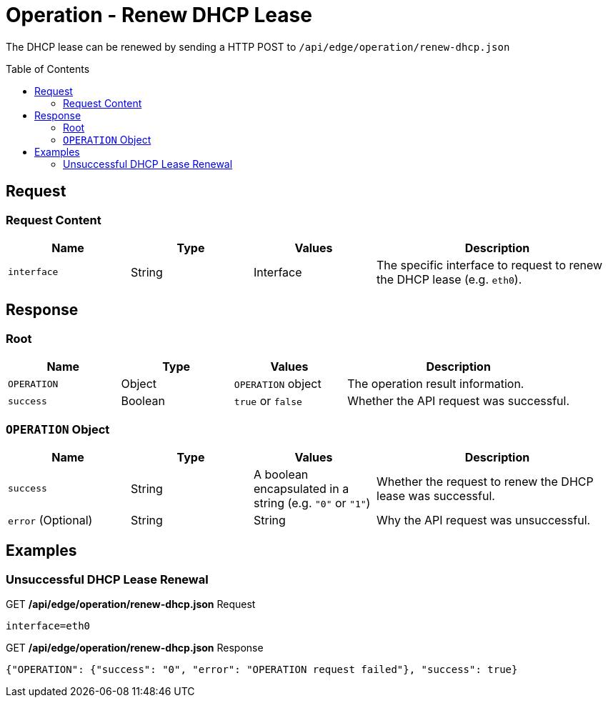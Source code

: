 = Operation - Renew DHCP Lease
:toc: preamble

The DHCP lease can be renewed by sending a HTTP POST to `/api/edge/operation/renew-dhcp.json`

== Request

=== Request Content

[cols="1,1,1,2", options="header"] 
|===
|Name
|Type
|Values
|Description

|`interface`
|String
|Interface
|The specific interface to request to renew the DHCP lease (e.g. `eth0`).
|===

== Response

=== Root

[cols="1,1,1,2", options="header"] 
|===
|Name
|Type
|Values
|Description

|`OPERATION`
|Object
|`OPERATION` object
|The operation result information.

|`success`
|Boolean
|`true` or `false`
|Whether the API request was successful.
|===

=== `OPERATION` Object

[cols="1,1,1,2", options="header"] 
|===
|Name
|Type
|Values
|Description

|`success`
|String
|A boolean encapsulated in a string (e.g. `"0"` or `"1"`)
|Whether the request to renew the DHCP lease was successful.

|`error` (Optional)
|String
|String
|Why the API request was unsuccessful.
|===

== Examples

=== Unsuccessful DHCP Lease Renewal

.GET */api/edge/operation/renew-dhcp.json* Request
[source,http]
----
interface=eth0
----

.GET */api/edge/operation/renew-dhcp.json* Response
[source,json]
----
{"OPERATION": {"success": "0", "error": "OPERATION request failed"}, "success": true}
----